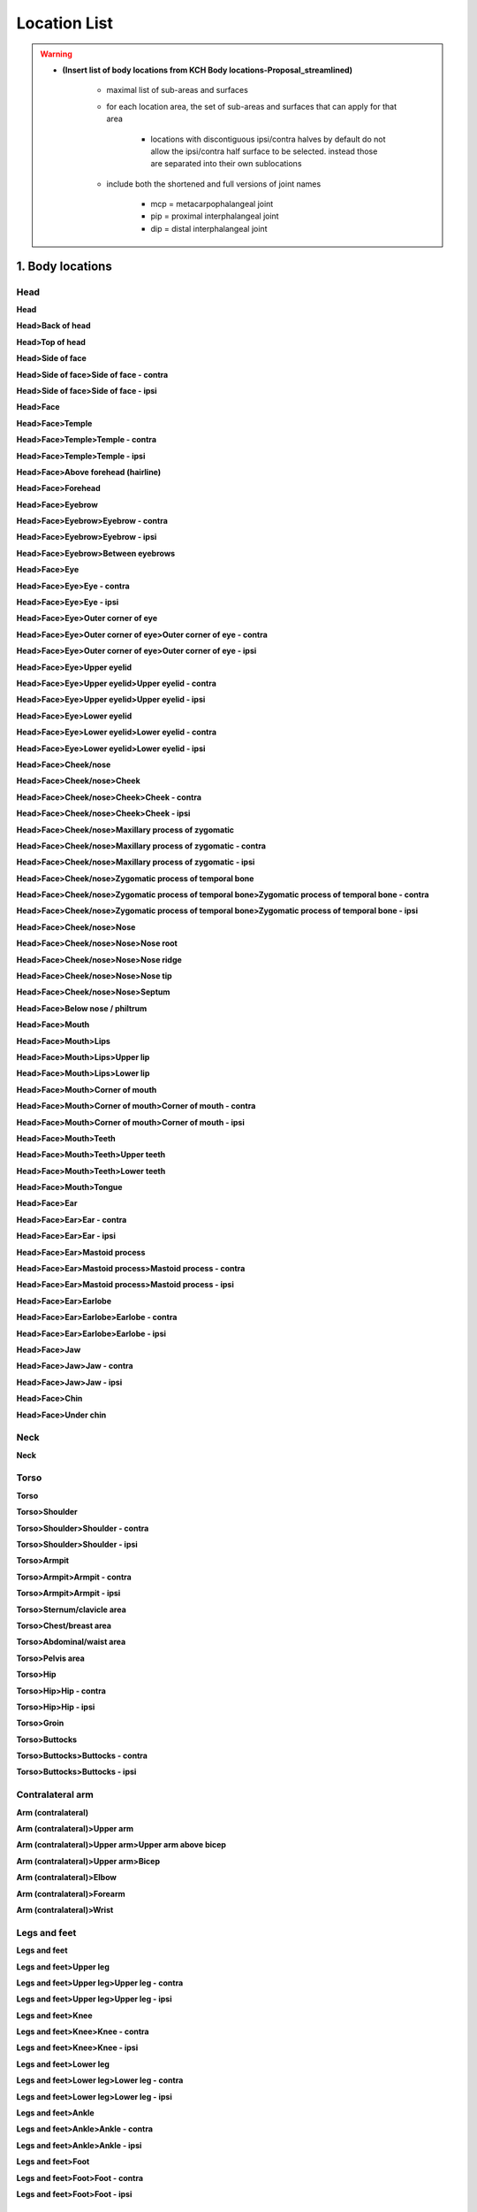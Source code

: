 .. todo::
    rework organization
        - maybe combine contra/ipsi (or H1/H2 side) into one list item below the main item
    allowable suboptions for each location

.. _location_list:

*************
Location List
*************

.. warning::
    * **(Insert list of body locations from KCH Body locations-Proposal_streamlined)**
    
        * maximal list of sub-areas and surfaces
        * for each location area, the set of sub-areas and surfaces that can apply for that area
        
            * locations with discontiguous ipsi/contra halves by default do not allow the ipsi/contra half surface to be selected. instead those are separated into their own sublocations
        
        * include both the shortened and full versions of joint names
        
            * mcp = metacarpophalangeal joint
            * pip = proximal interphalangeal joint
            * dip = distal interphalangeal joint

.. _body_location_list:

`````````````````
1. Body locations
`````````````````

.. note:
    Sub-areas and surfaces: maximal list

.. _head_locations:

====
Head
====

**Head**

**Head>Back of head**

**Head>Top of head**

**Head>Side of face**

**Head>Side of face>Side of face - contra**

**Head>Side of face>Side of face - ipsi**

**Head>Face**

**Head>Face>Temple**

**Head>Face>Temple>Temple - contra**

**Head>Face>Temple>Temple - ipsi**

**Head>Face>Above forehead (hairline)**

**Head>Face>Forehead**

**Head>Face>Eyebrow**

**Head>Face>Eyebrow>Eyebrow - contra**

**Head>Face>Eyebrow>Eyebrow - ipsi**

**Head>Face>Eyebrow>Between eyebrows**

**Head>Face>Eye**

**Head>Face>Eye>Eye - contra**

**Head>Face>Eye>Eye - ipsi**

**Head>Face>Eye>Outer corner of eye**

**Head>Face>Eye>Outer corner of eye>Outer corner of eye - contra**

**Head>Face>Eye>Outer corner of eye>Outer corner of eye - ipsi**

**Head>Face>Eye>Upper eyelid**

**Head>Face>Eye>Upper eyelid>Upper eyelid - contra**

**Head>Face>Eye>Upper eyelid>Upper eyelid - ipsi**

**Head>Face>Eye>Lower eyelid**

**Head>Face>Eye>Lower eyelid>Lower eyelid - contra**

**Head>Face>Eye>Lower eyelid>Lower eyelid - ipsi**
            
**Head>Face>Cheek/nose**

**Head>Face>Cheek/nose>Cheek**

**Head>Face>Cheek/nose>Cheek>Cheek - contra**

**Head>Face>Cheek/nose>Cheek>Cheek - ipsi**

**Head>Face>Cheek/nose>Maxillary process of zygomatic**

**Head>Face>Cheek/nose>Maxillary process of zygomatic - contra**

**Head>Face>Cheek/nose>Maxillary process of zygomatic - ipsi**

**Head>Face>Cheek/nose>Zygomatic process of temporal bone**

**Head>Face>Cheek/nose>Zygomatic process of temporal bone>Zygomatic process of temporal bone - contra**

**Head>Face>Cheek/nose>Zygomatic process of temporal bone>Zygomatic process of temporal bone - ipsi**

**Head>Face>Cheek/nose>Nose**

**Head>Face>Cheek/nose>Nose>Nose root**

**Head>Face>Cheek/nose>Nose>Nose ridge**

**Head>Face>Cheek/nose>Nose>Nose tip**

**Head>Face>Cheek/nose>Nose>Septum**

**Head>Face>Below nose / philtrum**

**Head>Face>Mouth**

**Head>Face>Mouth>Lips**

**Head>Face>Mouth>Lips>Upper lip**

**Head>Face>Mouth>Lips>Lower lip**

**Head>Face>Mouth>Corner of mouth**

**Head>Face>Mouth>Corner of mouth>Corner of mouth - contra**

**Head>Face>Mouth>Corner of mouth>Corner of mouth - ipsi**

**Head>Face>Mouth>Teeth**

**Head>Face>Mouth>Teeth>Upper teeth**

**Head>Face>Mouth>Teeth>Lower teeth**

**Head>Face>Mouth>Tongue**

**Head>Face>Ear**

**Head>Face>Ear>Ear - contra**

**Head>Face>Ear>Ear - ipsi**

**Head>Face>Ear>Mastoid process**

**Head>Face>Ear>Mastoid process>Mastoid process - contra**

**Head>Face>Ear>Mastoid process>Mastoid process - ipsi**

**Head>Face>Ear>Earlobe**

**Head>Face>Ear>Earlobe>Earlobe - contra**

**Head>Face>Ear>Earlobe>Earlobe - ipsi**

**Head>Face>Jaw**

**Head>Face>Jaw>Jaw - contra**

**Head>Face>Jaw>Jaw - ipsi**

**Head>Face>Chin**

**Head>Face>Under chin**

.. _neck_location:

====
Neck
====

**Neck**

.. _torso_locations:

=====
Torso
=====

**Torso**

**Torso>Shoulder**
    
**Torso>Shoulder>Shoulder - contra**
        
**Torso>Shoulder>Shoulder - ipsi**
        
**Torso>Armpit**
    
**Torso>Armpit>Armpit - contra**

**Torso>Armpit>Armpit - ipsi**

**Torso>Sternum/clavicle area**

**Torso>Chest/breast area**

**Torso>Abdominal/waist area**

**Torso>Pelvis area**

**Torso>Hip**
    
**Torso>Hip>Hip - contra**
        
**Torso>Hip>Hip - ipsi**

**Torso>Groin**

**Torso>Buttocks**

**Torso>Buttocks>Buttocks - contra**

**Torso>Buttocks>Buttocks - ipsi**

.. _arm_locations:

=================
Contralateral arm
=================

**Arm (contralateral)**

**Arm (contralateral)>Upper arm**

**Arm (contralateral)>Upper arm>Upper arm above bicep**

**Arm (contralateral)>Upper arm>Bicep**

**Arm (contralateral)>Elbow**

**Arm (contralateral)>Forearm**

**Arm (contralateral)>Wrist**

.. _legs_feet_locations:

=============
Legs and feet
=============

**Legs and feet**

**Legs and feet>Upper leg**

**Legs and feet>Upper leg>Upper leg - contra**

**Legs and feet>Upper leg>Upper leg - ipsi**

**Legs and feet>Knee**

**Legs and feet>Knee>Knee - contra**

**Legs and feet>Knee>Knee - ipsi**

**Legs and feet>Lower leg**

**Legs and feet>Lower leg>Lower leg - contra**

**Legs and feet>Lower leg>Lower leg - ipsi**

**Legs and feet>Ankle**

**Legs and feet>Ankle>Ankle - contra**

**Legs and feet>Ankle>Ankle - ipsi**

**Legs and feet>Foot**

**Legs and feet>Foot>Foot - contra**

**Legs and feet>Foot>Foot - ipsi**

.. _hand_location_list:

`````````````````
2. Hand locations
`````````````````

.. note::
    Joints and surfaces: maximal list
        - new sub-area menu for 'whole hand' and 'hand minus fingers' in addition to the surfaces
        - other options use some subset of the bone/joint and hand surfaces list

* Whole hand
* Hand minus fingers
* Heel of hand
* Thumb
* Fingers
* Selected fingers
* Selected fingers and thumb
* Finger 1
* Finger 2
* Finger 3
* Finger 4
* Between thumb and finger 1
* Between finger 1 and 2
* Between finger 2 and 3
* Between finger 3 and 4
